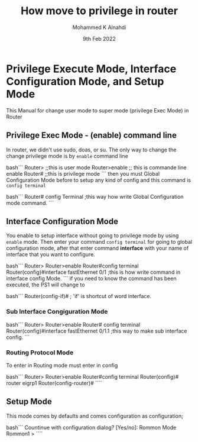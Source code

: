 #+TITLE: How move to privilege in router
#+Author: Mohammed K Alnahdi
#+Date: 9th Feb 2022


* Privilege Execute Mode, Interface Configuration Mode, and Setup Mode
This Manual for change user mode to super mode (privilege Exec Mode) in Router

** Privilege Exec Mode - (enable) command line
In router, we didn't use sudo, doas, or su. The only way to change the change privilege mode is by ~enable~ command line

bash```
Router>			;;this is user mode
Router>enable		;; this is commande line enable
Router#			;;this is privilege mode
```
then you must Global Configuration Mode before to setup any kind of config and this command is ~config terminal~ 

bash```
Router# config Terminal	;this way how write Global Configuration mode command. 
```

** Interface Configuration Mode
You enable to setup interface without going to privilege mode by using ~enable~ mode. Then enter your command ~config terminal~ for going to global configuration mode, after that enter command  *interface* with your name of interface that you want to configure.

bash```
Router>
Router>enable
Router#config terminal
Router(config)#interface fastEthernet 0/1 ;this is how write command in interface config Mode.
```
if you need to know the command has been executed, the PS1 will change to 

bash```
Router(config-if)#	; 'if' is shortcut of word interface.

*** Sub Interface Congiguration Mode


bash```
Router> 
Router>enable
Router# config terminal
Router(config)#interface fastEthernet 0/1.1 	;this way to make sub interface config.
```

*** Routing Protocol Mode
To enter in Routing mode must enter in  config 


bash```
Router>
Router>enable
Router#config terminal
Router(config)# router eigrp1
Router(config-router)#
````
** Setup Mode
This mode comes by defaults and comes configuration as configuration;

bash```
Countinue with configuration dialog? [Yes/no]:
	  Rommon Mode
Rommon1 >
````
